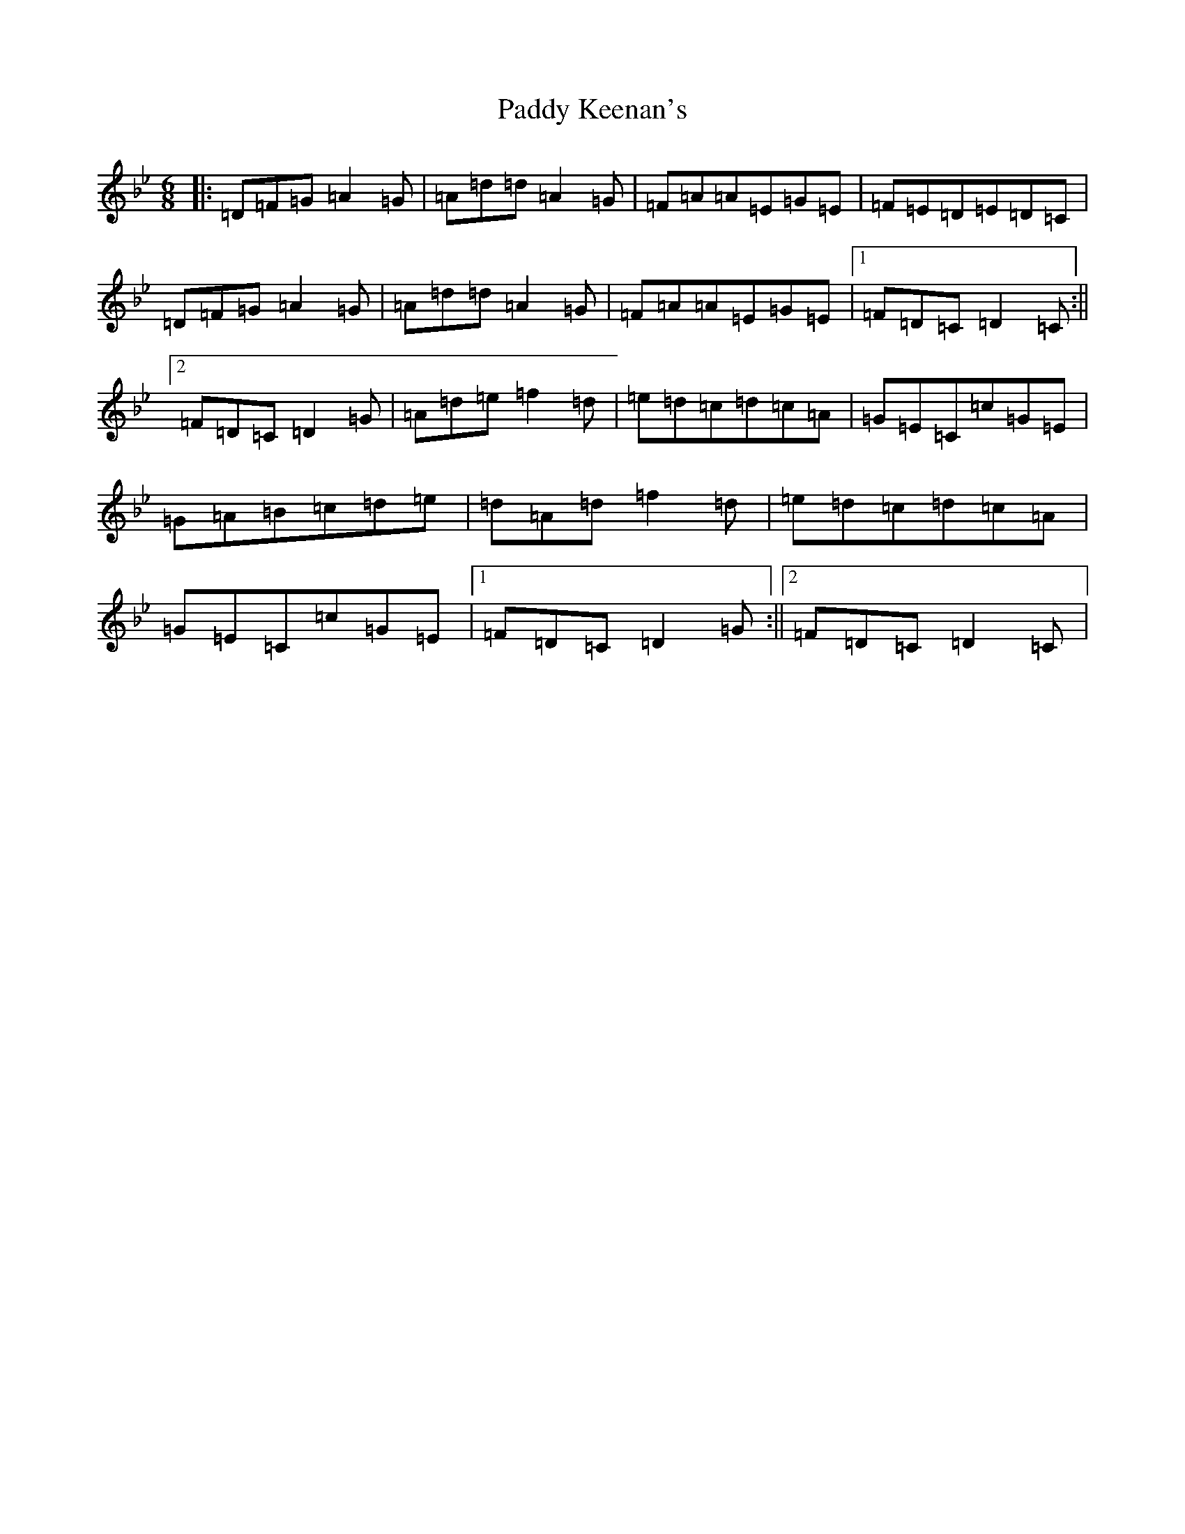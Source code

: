 X: 16458
T: Paddy Keenan's
S: https://thesession.org/tunes/5012#setting5012
Z: E Dorian
R: jig
M:6/8
L:1/8
K: C Dorian
|:=D=F=G=A2=G|=A=d=d=A2=G|=F=A=A=E=G=E|=F=E=D=E=D=C|=D=F=G=A2=G|=A=d=d=A2=G|=F=A=A=E=G=E|1=F=D=C=D2=C:||2=F=D=C=D2=G|=A=d=e=f2=d|=e=d=c=d=c=A|=G=E=C=c=G=E|=G=A=B=c=d=e|=d=A=d=f2=d|=e=d=c=d=c=A|=G=E=C=c=G=E|1=F=D=C=D2=G:||2=F=D=C=D2=C|